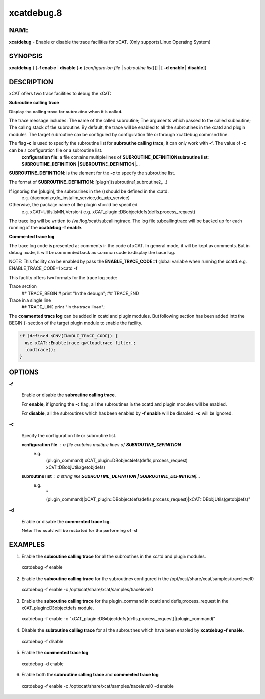 
###########
xcatdebug.8
###########

.. highlight:: perl


****
NAME
****


\ **xcatdebug**\  - Enable or disable the trace facilities for xCAT. (Only supports Linux Operating System)


********
SYNOPSIS
********


\ **xcatdebug**\  { [\ **-f enable**\  | \ **disable**\  [\ **-c**\  {\ *configuration file*\  | \ *subroutine list*\ }]] | [ \ **-d enable**\  | \ **disable**\ ]}


***********
DESCRIPTION
***********


xCAT offers two trace facilities to debug the xCAT:


\ **Subroutine calling trace**\ 

Display the calling trace for subroutine when it is called.

The trace message includes: The name of the called subroutine; The arguments which passed to the called subroutine; The calling stack of the subroutine. By default, the trace will be enabled to all the subroutines in the xcatd and plugin modules. The target subroutine can be configured by configuration file or through xcatdebug command line.

The flag \ **-c**\  is used to specify the subroutine list for \ **subroutine calling trace**\ , it can only work with \ **-f**\ . The value of \ **-c**\  can be a configuration file or a subroutine list.
  \ **configuration file**\ : a file contains multiple lines of \ **SUBROUTINE_DEFINITION**\ 
  \ **subroutine list**\ :    \ **SUBROUTINE_DEFINITION | SUBROUTINE_DEFINITION**\ |...

\ **SUBROUTINE_DEFINITION**\ : is the element for the \ **-c**\  to specify the subroutine list.

The format of \ **SUBROUTINE_DEFINITION**\ : [plugin](subroutine1,subroutine2,...)

If ignoring the [plugin], the subroutines in the () should be defined in the xcatd.
    e.g. (daemonize,do_installm_service,do_udp_service)

Otherwise, the package name of the plugin should be specified.
    e.g. xCAT::Utils(isMN,Version)
    e.g. xCAT_plugin::DBobjectdefs(defls,process_request)

The trace log will be written to /var/log/xcat/subcallingtrace. The log file subcallingtrace will be backed up for each running of the \ **xcatdebug -f enable**\ .

\ **Commented trace log**\ 

The trace log code is presented as comments in the code of xCAT. In general mode, it will be kept as comments. But in debug mode, it will be commented back as common code to display the trace log.

NOTE: This facility can be enabled by pass the \ **ENABLE_TRACE_CODE=1**\  global variable when running the xcatd. e.g. ENABLE_TRACE_CODE=1 xcatd -f

This facility offers two formats for the trace log code:


Trace section
    ## TRACE_BEGIN
    # print "In the debug\n";
    ## TRACE_END

Trace in a single line
    ## TRACE_LINE print "In the trace line\n";

The \ **commented trace log**\  can be added in xcatd and plugin modules. But following section has been added into the BEGIN {} section of the target plugin module to enable the facility.


.. code-block:: perl

    if (defined $ENV{ENABLE_TRACE_CODE}) {
      use xCAT::Enabletrace qw(loadtrace filter);
      loadtrace();
    }



*******
OPTIONS
*******



\ **-f**\ 
 
 Enable or disable the \ **subroutine calling trace**\ .
 
 For \ **enable**\ , if ignoring the \ **-c**\  flag, all the subroutines in the xcatd and plugin modules will be enabled.
 
 For \ **disable**\ , all the subroutines which has been enabled by \ **-f enable**\  will be disabled. \ **-c**\  will be ignored.
 


\ **-c**\ 
 
 Specify the configuration file or subroutine list.
 
 
 \ **configuration file**\ : a file contains multiple lines of \ **SUBROUTINE_DEFINITION**\ 
   e.g.
     (plugin_command)
     xCAT_plugin::DBobjectdefs(defls,process_request)
     xCAT::DBobjUtils(getobjdefs)
 
 \ **subroutine list**\ : a string like  \ **SUBROUTINE_DEFINITION | SUBROUTINE_DEFINITION**\ |...
   e.g.
     "(plugin_command)|xCAT_plugin::DBobjectdefs(defls,process_request)|xCAT::DBobjUtils(getobjdefs)"
 


\ **-d**\ 
 
 Enable or disable the \ **commented trace log**\ .
 
 Note: The xcatd will be restarted for the performing of \ **-d**\ 
 



********
EXAMPLES
********



1. Enable the \ **subroutine calling trace**\  for all the subroutines in the xcatd and plugin modules.
 xcatdebug -f enable



2. Enable the \ **subroutine calling trace**\  for the subroutines configured in the /opt/xcat/share/xcat/samples/tracelevel0
 xcatdebug -f enable -c /opt/xcat/share/xcat/samples/tracelevel0



3. Enable the \ **subroutine calling trace**\  for the plugin_command in xcatd and defls,process_request in the xCAT_plugin::DBobjectdefs module.
 xcatdebug -f enable -c "xCAT_plugin::DBobjectdefs(defls,process_request)|(plugin_command)"



4. Disable the \ **subroutine calling trace**\  for all the subroutines which have been enabled by \ **xcatdebug -f enable**\ .
 xcatdebug -f disable



5. Enable the \ **commented trace log**\ 
 xcatdebug -d enable



6. Enable both the \ **subroutine calling trace**\  and \ **commented trace log**\ 
  xcatdebug -f enable -c /opt/xcat/share/xcat/samples/tracelevel0 -d enable



